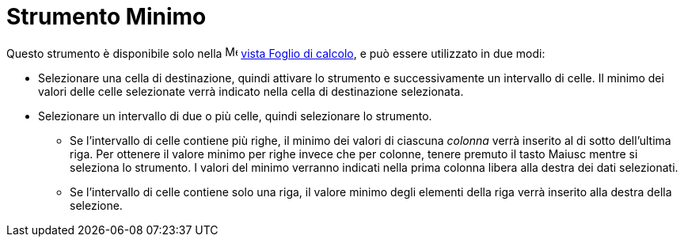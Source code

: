 = Strumento Minimo
:page-en: tools/Minimum
ifdef::env-github[:imagesdir: /it/modules/ROOT/assets/images]

Questo strumento è disponibile solo nella image:16px-Menu_view_spreadsheet.svg.png[Menu view
spreadsheet.svg,width=16,height=16] xref:/Vista_Foglio_di_calcolo.adoc[vista Foglio di calcolo], e può essere utilizzato
in due modi:

* Selezionare una cella di destinazione, quindi attivare lo strumento e successivamente un intervallo di celle. Il minimo dei valori delle celle selezionate verrà indicato nella cella di destinazione selezionata.
* Selezionare un intervallo di due o più celle, quindi selezionare lo strumento. 
** Se l'intervallo di celle contiene più righe, il minimo dei valori di ciascuna _colonna_ verrà inserito al di sotto dell'ultima riga. Per ottenere il valore minimo per righe invece che per colonne, tenere premuto il tasto [.kcode]#Maiusc# mentre si seleziona lo strumento. I valori del minimo verranno indicati nella prima colonna libera alla destra dei dati selezionati. 
** Se l'intervallo di celle contiene solo una riga, il valore minimo degli elementi della riga verrà inserito alla destra della selezione. 
